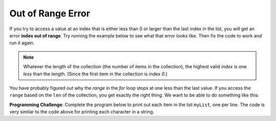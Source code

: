 ..  Copyright (C)  Mark Guzdial, Barbara Ericson, Briana Morrison
    Permission is granted to copy, distribute and/or modify this document
    under the terms of the GNU Free Documentation License, Version 1.3 or
    any later version published by the Free Software Foundation; with
    Invariant Sections being Forward, Prefaces, and Contributor List,
    no Front-Cover Texts, and no Back-Cover Texts.  A copy of the license
    is included in the section entitled "GNU Free Documentation License".

.. setup for automatic question numbering.
    

	
Out of Range Error 
===================

.. index:: 
	single: out of range error
		  
If you try to access a value at an index that is either less than 0 or larger than the last index in the list, you will get an error **index out of range**.  Try running the example below to see what that error looks like. Then fix the code to work and run it again.

.. activeCode:: Index_Error
   :tour_1: "Structural tour"; 2: StP3-line1; 5: StP1-line2; 8-12: StP2-line3-7; 15-19: StP2-line8-12; 22-26: StP2-line13-17;

   # create the input
   input = "Abe,Brown,boy,1313 Maple Lane,trick"
   
   # split at the comma
   pieces = input.split(",")
   
   # initialize the variables
   firstName = pieces[1]
   lastName = pieces[2]
   gender = pieces[3]
   address = pieces[4]
   verb = pieces[5]
   
   # create the story
   start = "Once there was a " + gender + " named " + firstName + "."
   next1 = "A good " + gender + " living at " + address + "."
   next2 = "One day, a wicked witch came to the " + lastName + " house."
   next3 = "The wicked witch was planning to " + verb + " " + firstName + "!"
   ending = "But " + firstName + " was smart and avoided the wicked witch."
   
   # print the story
   print(start)
   print(next1)
   print(next2)
   print(next3)
   print(ending)

.. note:: 

   Whatever the length of the collection (the number of items in the collection), the highest valid *index* is one *less* than the length.  (Since the first item in the collection is index `0`.)  
   
You have probably figured out why the `range` in the `for` loop stops at one less than the last value.  If you access the ``range`` based on the ``len`` of the collection, you get exactly the right thing.  We want to be able to do something like this:

.. activecode:: Range_Len
  :tour_1: "Line by Line Tour"; 1: lst2-line1; 2: lst2-line2; 3: lst2-line3;

  myString = "Hello"
  for index in range(0,len(myString)):
      print(myString[index])

**Programming Challenge**: Complete the program below to print out each item in the list ``myList``, one per line.  The code is very similar to the code above for printing each character in a string.  

.. activecode:: All_Items
  
  myList = ["this",1,"can","do", 2]
  # You fill in here
  



